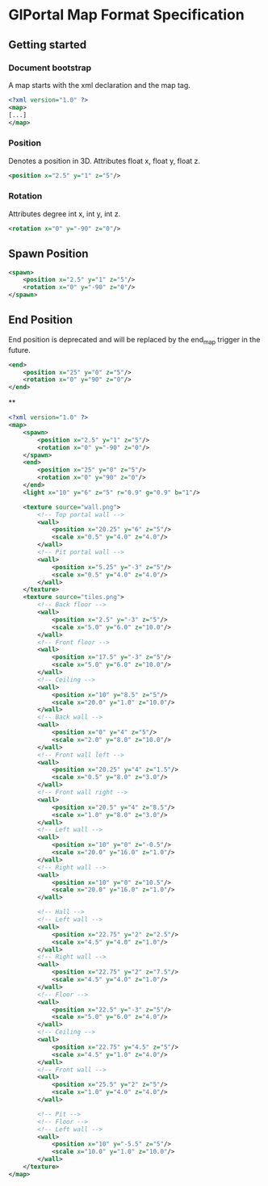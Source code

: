 * GlPortal Map Format Specification
** Getting started
*** Document bootstrap
A map starts with the xml declaration and the map tag. 
#+BEGIN_SRC xml
<?xml version="1.0" ?>
<map>
[...]
</map>
#+END_SRC
*** Position
Denotes a position in 3D. 
Attributes float x, float y, float z.
#+BEGIN_SRC xml
<position x="2.5" y="1" z="5"/>
#+END_SRC
*** Rotation
Attributes degree int x, int y, int z.
#+BEGIN_SRC xml
<rotation x="0" y="-90" z="0"/>
#+END_SRC
** Spawn Position
#+BEGIN_SRC xml
<spawn>
	<position x="2.5" y="1" z="5"/>
	<rotation x="0" y="-90" z="0"/>
</spawn>
#+END_SRC

** End Position
End position is deprecated and will be replaced by the end_map trigger in the future.
#+BEGIN_SRC xml
<end>
	<position x="25" y="0" z="5"/>
	<rotation x="0" y="90" z="0"/>
</end>
#+END_SRC

**


#+BEGIN_SRC xml
<?xml version="1.0" ?>
<map>
	<spawn>
		<position x="2.5" y="1" z="5"/>
		<rotation x="0" y="-90" z="0"/>
	</spawn>
	<end>
		<position x="25" y="0" z="5"/>
		<rotation x="0" y="90" z="0"/>
	</end>
	<light x="10" y="6" z="5" r="0.9" g="0.9" b="1"/>
	
	<texture source="wall.png">
		<!-- Top portal wall -->
		<wall>
			<position x="20.25" y="6" z="5"/>
			<scale x="0.5" y="4.0" z="4.0"/>
		</wall>
		<!-- Pit portal wall -->
		<wall>
			<position x="5.25" y="-3" z="5"/>
			<scale x="0.5" y="4.0" z="4.0"/>
		</wall>
	</texture>
	<texture source="tiles.png">
		<!-- Back floor -->
		<wall>
			<position x="2.5" y="-3" z="5"/>
			<scale x="5.0" y="6.0" z="10.0"/>
		</wall>
		<!-- Front floor -->
		<wall>
			<position x="17.5" y="-3" z="5"/>
			<scale x="5.0" y="6.0" z="10.0"/>
		</wall>
		<!-- Ceiling -->
		<wall>
			<position x="10" y="8.5" z="5"/>
			<scale x="20.0" y="1.0" z="10.0"/>
		</wall>
		<!-- Back wall -->
		<wall>
			<position x="0" y="4" z="5"/>
			<scale x="2.0" y="8.0" z="10.0"/>
		</wall>
		<!-- Front wall left -->
		<wall>
			<position x="20.25" y="4" z="1.5"/>
			<scale x="0.5" y="8.0" z="3.0"/>
		</wall>
		<!-- Front wall right -->
		<wall>
			<position x="20.5" y="4" z="8.5"/>
			<scale x="1.0" y="8.0" z="3.0"/>
		</wall>
		<!-- Left wall -->
		<wall>
			<position x="10" y="0" z="-0.5"/>
			<scale x="20.0" y="16.0" z="1.0"/>
		</wall>
		<!-- Right wall -->
		<wall>
			<position x="10" y="0" z="10.5"/>
			<scale x="20.0" y="16.0" z="1.0"/>
		</wall>
		
		<!-- Hall -->
		<!-- Left wall -->
		<wall>
			<position x="22.75" y="2" z="2.5"/>
			<scale x="4.5" y="4.0" z="1.0"/>
		</wall>
		<!-- Right wall -->
		<wall>
			<position x="22.75" y="2" z="7.5"/>
			<scale x="4.5" y="4.0" z="1.0"/>
		</wall>
		<!-- Floor -->
		<wall>
			<position x="22.5" y="-3" z="5"/>
			<scale x="5.0" y="6.0" z="4.0"/>
		</wall>
		<!-- Ceiling -->
		<wall>
			<position x="22.75" y="4.5" z="5"/>
			<scale x="4.5" y="1.0" z="4.0"/>
		</wall>
		<!-- Front wall -->
		<wall>
			<position x="25.5" y="2" z="5"/>
			<scale x="1.0" y="4.0" z="4.0"/>
		</wall>
		
		<!-- Pit -->
		<!-- Floor -->
		<!-- Left wall -->
		<wall>
			<position x="10" y="-5.5" z="5"/>
			<scale x="10.0" y="1.0" z="10.0"/>
		</wall>
	</texture>
</map>
#+END_SRC
